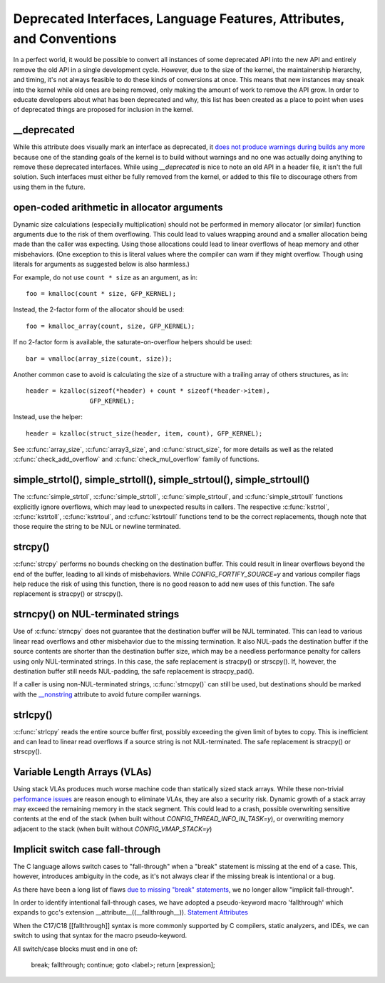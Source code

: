 .. SPDX-License-Identifier: GPL-2.0

.. _deprecated:

=====================================================================
Deprecated Interfaces, Language Features, Attributes, and Conventions
=====================================================================

In a perfect world, it would be possible to convert all instances of
some deprecated API into the new API and entirely remove the old API in
a single development cycle. However, due to the size of the kernel, the
maintainership hierarchy, and timing, it's not always feasible to do these
kinds of conversions at once. This means that new instances may sneak into
the kernel while old ones are being removed, only making the amount of
work to remove the API grow. In order to educate developers about what
has been deprecated and why, this list has been created as a place to
point when uses of deprecated things are proposed for inclusion in the
kernel.

__deprecated
------------
While this attribute does visually mark an interface as deprecated,
it `does not produce warnings during builds any more
<https://git.kernel.org/linus/771c035372a036f83353eef46dbb829780330234>`_
because one of the standing goals of the kernel is to build without
warnings and no one was actually doing anything to remove these deprecated
interfaces. While using `__deprecated` is nice to note an old API in
a header file, it isn't the full solution. Such interfaces must either
be fully removed from the kernel, or added to this file to discourage
others from using them in the future.

open-coded arithmetic in allocator arguments
--------------------------------------------
Dynamic size calculations (especially multiplication) should not be
performed in memory allocator (or similar) function arguments due to the
risk of them overflowing. This could lead to values wrapping around and a
smaller allocation being made than the caller was expecting. Using those
allocations could lead to linear overflows of heap memory and other
misbehaviors. (One exception to this is literal values where the compiler
can warn if they might overflow. Though using literals for arguments as
suggested below is also harmless.)

For example, do not use ``count * size`` as an argument, as in::

	foo = kmalloc(count * size, GFP_KERNEL);

Instead, the 2-factor form of the allocator should be used::

	foo = kmalloc_array(count, size, GFP_KERNEL);

If no 2-factor form is available, the saturate-on-overflow helpers should
be used::

	bar = vmalloc(array_size(count, size));

Another common case to avoid is calculating the size of a structure with
a trailing array of others structures, as in::

	header = kzalloc(sizeof(*header) + count * sizeof(*header->item),
			 GFP_KERNEL);

Instead, use the helper::

	header = kzalloc(struct_size(header, item, count), GFP_KERNEL);

See :c:func:`array_size`, :c:func:`array3_size`, and :c:func:`struct_size`,
for more details as well as the related :c:func:`check_add_overflow` and
:c:func:`check_mul_overflow` family of functions.

simple_strtol(), simple_strtoll(), simple_strtoul(), simple_strtoull()
----------------------------------------------------------------------
The :c:func:`simple_strtol`, :c:func:`simple_strtoll`,
:c:func:`simple_strtoul`, and :c:func:`simple_strtoull` functions
explicitly ignore overflows, which may lead to unexpected results
in callers. The respective :c:func:`kstrtol`, :c:func:`kstrtoll`,
:c:func:`kstrtoul`, and :c:func:`kstrtoull` functions tend to be the
correct replacements, though note that those require the string to be
NUL or newline terminated.

strcpy()
--------
:c:func:`strcpy` performs no bounds checking on the destination
buffer. This could result in linear overflows beyond the
end of the buffer, leading to all kinds of misbehaviors. While
`CONFIG_FORTIFY_SOURCE=y` and various compiler flags help reduce the
risk of using this function, there is no good reason to add new uses of
this function. The safe replacement is stracpy() or strscpy().

strncpy() on NUL-terminated strings
-----------------------------------
Use of :c:func:`strncpy` does not guarantee that the destination buffer
will be NUL terminated. This can lead to various linear read overflows
and other misbehavior due to the missing termination. It also NUL-pads the
destination buffer if the source contents are shorter than the destination
buffer size, which may be a needless performance penalty for callers using
only NUL-terminated strings. In this case, the safe replacement is
stracpy() or strscpy(). If, however, the destination buffer still needs
NUL-padding, the safe replacement is stracpy_pad().

If a caller is using non-NUL-terminated strings, :c:func:`strncpy()` can
still be used, but destinations should be marked with the `__nonstring
<https://gcc.gnu.org/onlinedocs/gcc/Common-Variable-Attributes.html>`_
attribute to avoid future compiler warnings.

strlcpy()
---------
:c:func:`strlcpy` reads the entire source buffer first, possibly exceeding
the given limit of bytes to copy. This is inefficient and can lead to
linear read overflows if a source string is not NUL-terminated. The
safe replacement is stracpy() or strscpy().

Variable Length Arrays (VLAs)
-----------------------------
Using stack VLAs produces much worse machine code than statically
sized stack arrays. While these non-trivial `performance issues
<https://git.kernel.org/linus/02361bc77888>`_ are reason enough to
eliminate VLAs, they are also a security risk. Dynamic growth of a stack
array may exceed the remaining memory in the stack segment. This could
lead to a crash, possible overwriting sensitive contents at the end of the
stack (when built without `CONFIG_THREAD_INFO_IN_TASK=y`), or overwriting
memory adjacent to the stack (when built without `CONFIG_VMAP_STACK=y`)

Implicit switch case fall-through
---------------------------------
The C language allows switch cases to "fall-through" when a "break" statement
is missing at the end of a case. This, however, introduces ambiguity in the
code, as it's not always clear if the missing break is intentional or a bug.

As there have been a long list of flaws `due to missing "break" statements
<https://cwe.mitre.org/data/definitions/484.html>`_, we no longer allow
"implicit fall-through".

In order to identify intentional fall-through cases, we have adopted a
pseudo-keyword macro 'fallthrough' which expands to gcc's extension
__attribute__((__fallthrough__)).  `Statement Attributes
<https://gcc.gnu.org/onlinedocs/gcc/Statement-Attributes.html>`_

When the C17/C18  [[fallthrough]] syntax is more commonly supported by
C compilers, static analyzers, and IDEs, we can switch to using that syntax
for the macro pseudo-keyword.

All switch/case blocks must end in one of:

	break;
	fallthrough;
	continue;
	goto <label>;
	return [expression];
